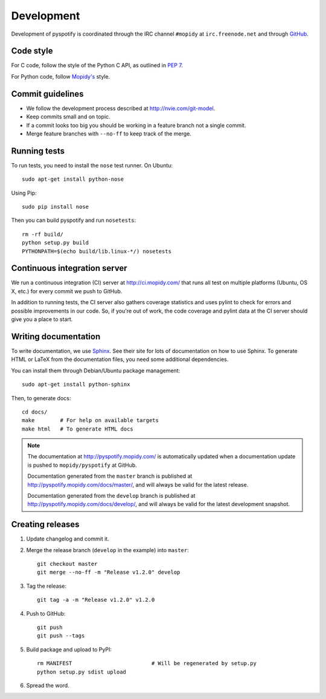 ***********
Development
***********

Development of pyspotify is coordinated through the IRC channel ``#mopidy`` at
``irc.freenode.net`` and through `GitHub <http://github.com/>`_.


Code style
==========

For C code, follow the style of the Python C API, as outlined in :pep:`7`.

For Python code, follow `Mopidy's
<http://www.mopidy.com/docs/master/development/contributing/#code-style>`_
style.


Commit guidelines
=================

- We follow the development process described at http://nvie.com/git-model.

- Keep commits small and on topic.

- If a commit looks too big you should be working in a feature branch not a
  single commit.

- Merge feature branches with ``--no-ff`` to keep track of the merge.


Running tests
=============

To run tests, you need to install the ``nose`` test runner. On Ubuntu::

    sudo apt-get install python-nose

Using Pip::

    sudo pip install nose

Then you can build pyspotify and run ``nosetests``::

    rm -rf build/
    python setup.py build
    PYTHONPATH=$(echo build/lib.linux-*/) nosetests


Continuous integration server
=============================

We run a continuous integration (CI) server at http://ci.mopidy.com/ that runs
all test on multiple platforms (Ubuntu, OS X, etc.) for every commit we push to
GitHub.

In addition to running tests, the CI server also gathers coverage statistics
and uses pylint to check for errors and possible improvements in our code. So,
if you're out of work, the code coverage and pylint data at the CI server
should give you a place to start.


Writing documentation
=====================

To write documentation, we use `Sphinx <http://sphinx.pocoo.org/>`_. See their
site for lots of documentation on how to use Sphinx. To generate HTML or LaTeX
from the documentation files, you need some additional dependencies.

You can install them through Debian/Ubuntu package management::

    sudo apt-get install python-sphinx

Then, to generate docs::

    cd docs/
    make        # For help on available targets
    make html   # To generate HTML docs

.. note::

    The documentation at http://pyspotify.mopidy.com/ is automatically updated
    when a documentation update is pushed to ``mopidy/pyspotify`` at GitHub.

    Documentation generated from the ``master`` branch is published at
    http://pyspotify.mopidy.com/docs/master/, and will always be valid for the
    latest release.

    Documentation generated from the ``develop`` branch is published at
    http://pyspotify.mopidy.com/docs/develop/, and will always be valid for the
    latest development snapshot.


Creating releases
=================

#. Update changelog and commit it.

#. Merge the release branch (``develop`` in the example) into ``master``::

    git checkout master
    git merge --no-ff -m "Release v1.2.0" develop

#. Tag the release::

    git tag -a -m "Release v1.2.0" v1.2.0

#. Push to GitHub::

    git push
    git push --tags

#. Build package and upload to PyPI::

    rm MANIFEST                         # Will be regenerated by setup.py
    python setup.py sdist upload

#. Spread the word.
